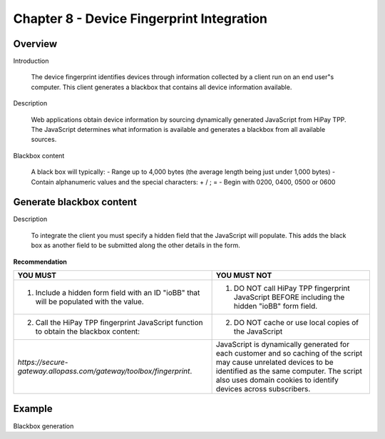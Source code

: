 .. _Chap8-DeviceFingerprintIntegration:

Chapter 8 - Device Fingerprint Integration
==========================================

Overview
--------
Introduction

  The device fingerprint identifies devices through information collected by a client run on an end user"s computer. 
  This client generates a blackbox that contains all device information available.

Description

  Web applications obtain device information by sourcing dynamically generated JavaScript from HiPay TPP. 
  The JavaScript determines what information is available and generates a blackbox from all available sources.

Blackbox content

  A black box will typically:
  - Range up to 4,000 bytes (the average length being just under 1,000 bytes)
  - Contain alphanumeric values and the special characters: + / ; =
  - Begin with 0200, 0400, 0500 or 0600

Generate blackbox content
-------------------------
Description

  To integrate the client you must specify a hidden field that the JavaScript will populate. 
  This adds the black box as another field to be submitted along the other details in the form.		
		
**Recommendation**

=======================================================================================  =======================================================================================================================================================
YOU MUST        																		  YOU MUST NOT
=======================================================================================  =======================================================================================================================================================
1. Include a hidden form field with an ID "ioBB" that will be populated with the value.  1. DO NOT call HiPay TPP fingerprint JavaScript BEFORE including the hidden "ioBB" form field. 
2. Call the HiPay TPP fingerprint JavaScript function to obtain the blackbox content:    2. DO NOT cache or use local copies of the JavaScript
*https://secure-gateway.allopass.com/gateway/toolbox/fingerprint*.                       JavaScript is dynamically generated for each customer and so caching of the script may cause unrelated devices to be identified as the same computer.
                                                                                         The script also uses domain cookies to identify devices across subscribers.
=======================================================================================  =======================================================================================================================================================


Example
--------

Blackbox generation
		
.. code-block:: xml
    :linenos:

   	<form name="test">
   	<!-- hidden field to store blackbox -->
   	  <input type="text" name="device_fingerprint" id="ioBB">
   	</form>    
   	<!-- Include JavaScript fingerprint library -->
   	<script language="javascript" src="https://secure-gateway.allopass.com/gateway/toolbox/fingerprint">
   	</script>
